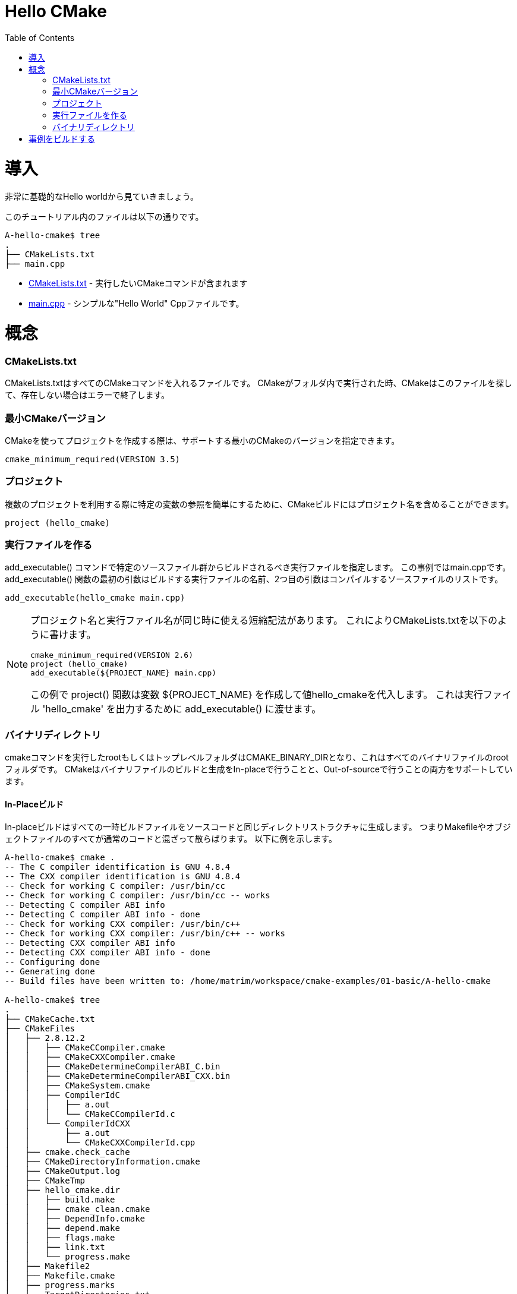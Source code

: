 = Hello CMake
:toc:
:toc-placement!:

toc::[]

// # Introduction
# 導入

// Shows a very basic hello world example.

非常に基礎的なHello worldから見ていきましょう。

// The files in this tutorial are below:

このチュートリアル内のファイルは以下の通りです。

```
A-hello-cmake$ tree
.
├── CMakeLists.txt
├── main.cpp
```

// * link:CMakeLists.txt[CMakeLists.txt] - Contains the CMake commands you wish to run
// * link:main.cpp[main.cpp] - A simple "Hello World" cpp file.

  * link:CMakeLists.txt[CMakeLists.txt] - 実行したいCMakeコマンドが含まれます
  * link:main.cpp[main.cpp] - シンプルな"Hello World" Cppファイルです。

// # Concepts
# 概念

### CMakeLists.txt

// CMakeLists.txt is the file which should store all your CMake commands. When
// cmake is run in a folder it will look for this file and if it does not exist cmake
// will exit with an error.

CMakeLists.txtはすべてのCMakeコマンドを入れるファイルです。
CMakeがフォルダ内で実行された時、CMakeはこのファイルを探して、存在しない場合はエラーで終了します。

// ### Minimum CMake version
### 最小CMakeバージョン

// When creating a project using CMake, you can specify the minimum version
// of CMake that is supported.

CMakeを使ってプロジェクトを作成する際は、サポートする最小のCMakeのバージョンを指定できます。

[source,cmake]
----
cmake_minimum_required(VERSION 3.5)
----


// ### Projects
### プロジェクト

// A CMake build can include a project name to make referencing certain
// variables easier when using multiple projects.

複数のプロジェクトを利用する際に特定の変数の参照を簡単にするために、CMakeビルドにはプロジェクト名を含めることができます。

[source,cmake]
----
project (hello_cmake)
----


// ### Creating an Executable
### 実行ファイルを作る

// The +add_executable()+ command specifies that an executable should be
// build from the specified source files, in this example main.cpp. The
// first argument to the +add_executable()+ function is the name of the
// executable to be built, and the second argument is the list of source files to compile.
+add_executable()+ コマンドで特定のソースファイル群からビルドされるべき実行ファイルを指定します。
この事例ではmain.cppです。
+add_executable()+ 関数の最初の引数はビルドする実行ファイルの名前、2つ目の引数はコンパイルするソースファイルのリストです。

[source,cmake]
----
add_executable(hello_cmake main.cpp)
----


[NOTE]
====
// A shorthand that some people use is to have the project name and
// executable name the same. This allows you to specify the CMakeLists.txt
// as follows,

プロジェクト名と実行ファイル名が同じ時に使える短縮記法があります。
これによりCMakeLists.txtを以下のように書けます。

[source,cmake]
----
cmake_minimum_required(VERSION 2.6)
project (hello_cmake)
add_executable(${PROJECT_NAME} main.cpp)
----

// In this example, the +project()+ function, will create a variable
// +${PROJECT_NAME}+ with the value hello_cmake. This can then be passed to
// the +add_executable()+ function to output a 'hello_cmake' executable.

この例で +project()+ 関数は変数 +${PROJECT_NAME}+ を作成して値hello_cmakeを代入します。
これは実行ファイル 'hello_cmake' を出力するために +add_executable()+ に渡せます。
====


// ### Binary Directory

### バイナリディレクトリ

// The root or top level folder that you run the cmake command from is known as your
// CMAKE_BINARY_DIR and is the root folder for all your binary files.
// CMake supports building and generating your binary files both in-place and also
// out-of-source.

cmakeコマンドを実行したrootもしくはトップレベルフォルダはCMAKE_BINARY_DIRとなり、これはすべてのバイナリファイルのrootフォルダです。
CMakeはバイナリファイルのビルドと生成をIn-placeで行うことと、Out-of-sourceで行うことの両方をサポートしています。

// #### In-Place Build
#### In-Placeビルド

// In-place builds generate all temporary build files in the same directory structure
// as the source code. This means that all Makefiles and object files are interspersed
// with your normal code. To create an in-place build target run the cmake command
// in your root directory. For example:

In-placeビルドはすべての一時ビルドファイルをソースコードと同じディレクトリストラクチャに生成します。
つまりMakefileやオブジェクトファイルのすべてが通常のコードと混ざって散らばります。
以下に例を示します。

[source,bash]
----
A-hello-cmake$ cmake .
-- The C compiler identification is GNU 4.8.4
-- The CXX compiler identification is GNU 4.8.4
-- Check for working C compiler: /usr/bin/cc
-- Check for working C compiler: /usr/bin/cc -- works
-- Detecting C compiler ABI info
-- Detecting C compiler ABI info - done
-- Check for working CXX compiler: /usr/bin/c++
-- Check for working CXX compiler: /usr/bin/c++ -- works
-- Detecting CXX compiler ABI info
-- Detecting CXX compiler ABI info - done
-- Configuring done
-- Generating done
-- Build files have been written to: /home/matrim/workspace/cmake-examples/01-basic/A-hello-cmake

A-hello-cmake$ tree
.
├── CMakeCache.txt
├── CMakeFiles
│   ├── 2.8.12.2
│   │   ├── CMakeCCompiler.cmake
│   │   ├── CMakeCXXCompiler.cmake
│   │   ├── CMakeDetermineCompilerABI_C.bin
│   │   ├── CMakeDetermineCompilerABI_CXX.bin
│   │   ├── CMakeSystem.cmake
│   │   ├── CompilerIdC
│   │   │   ├── a.out
│   │   │   └── CMakeCCompilerId.c
│   │   └── CompilerIdCXX
│   │       ├── a.out
│   │       └── CMakeCXXCompilerId.cpp
│   ├── cmake.check_cache
│   ├── CMakeDirectoryInformation.cmake
│   ├── CMakeOutput.log
│   ├── CMakeTmp
│   ├── hello_cmake.dir
│   │   ├── build.make
│   │   ├── cmake_clean.cmake
│   │   ├── DependInfo.cmake
│   │   ├── depend.make
│   │   ├── flags.make
│   │   ├── link.txt
│   │   └── progress.make
│   ├── Makefile2
│   ├── Makefile.cmake
│   ├── progress.marks
│   └── TargetDirectories.txt
├── cmake_install.cmake
├── CMakeLists.txt
├── main.cpp
├── Makefile
----


// #### Out-of-Source Build
#### Out-of-Sourceビルド

// Out-of-source builds allow you to create a single build folder that can be anywhere on
// your file system. All temporary build and object files are located in this directory keeping
// your source tree clean. To create an out-of-source build run the cmake command in
// the build folder and point it to the directory with your root CMakeLists.txt file.
// Using out-of-source builds if you want to recreate your cmake environment
// from scratch, you only need to delete your build directory and then rerun cmake.

Out-of-Sourceビルドではファイルシステムの好きな場所に単一のビルドフォルダを作成できます。
すべての一時ビルドファイルとオブジェクトファイルはこのディレクトリに配置され、ソースツリーはクリーンに保たれます。
Out-of-sourceビルドを作成するにはcmakeコマンドをビルドフォルダで実行し、rootのCMakeLists.txtファイルを指定します。
Out-of-sourceビルドを使うと、ビルドディレクトリを削除してcmakeを再実行するだけでCMake環境を作り直せます。

// For example:
以下に例を示します。

[source,bash]
----
A-hello-cmake$ mkdir build

A-hello-cmake$ cd build/

A-hello-cmake/build$ make ..
make: Nothing to be done for `..'.
matrim@freyr:~/workspace/cmake-examples/01-basic/A-hello-cmake/build$ cmake ..
-- The C compiler identification is GNU 4.8.4
-- The CXX compiler identification is GNU 4.8.4
-- Check for working C compiler: /usr/bin/cc
-- Check for working C compiler: /usr/bin/cc -- works
-- Detecting C compiler ABI info
-- Detecting C compiler ABI info - done
-- Check for working CXX compiler: /usr/bin/c++
-- Check for working CXX compiler: /usr/bin/c++ -- works
-- Detecting CXX compiler ABI info
-- Detecting CXX compiler ABI info - done
-- Configuring done
-- Generating done
-- Build files have been written to: /home/matrim/workspace/cmake-examples/01-basic/A-hello-cmake/build

A-hello-cmake/build$ cd ..

A-hello-cmake$ tree
.
├── build
│   ├── CMakeCache.txt
│   ├── CMakeFiles
│   │   ├── 2.8.12.2
│   │   │   ├── CMakeCCompiler.cmake
│   │   │   ├── CMakeCXXCompiler.cmake
│   │   │   ├── CMakeDetermineCompilerABI_C.bin
│   │   │   ├── CMakeDetermineCompilerABI_CXX.bin
│   │   │   ├── CMakeSystem.cmake
│   │   │   ├── CompilerIdC
│   │   │   │   ├── a.out
│   │   │   │   └── CMakeCCompilerId.c
│   │   │   └── CompilerIdCXX
│   │   │       ├── a.out
│   │   │       └── CMakeCXXCompilerId.cpp
│   │   ├── cmake.check_cache
│   │   ├── CMakeDirectoryInformation.cmake
│   │   ├── CMakeOutput.log
│   │   ├── CMakeTmp
│   │   ├── hello_cmake.dir
│   │   │   ├── build.make
│   │   │   ├── cmake_clean.cmake
│   │   │   ├── DependInfo.cmake
│   │   │   ├── depend.make
│   │   │   ├── flags.make
│   │   │   ├── link.txt
│   │   │   └── progress.make
│   │   ├── Makefile2
│   │   ├── Makefile.cmake
│   │   ├── progress.marks
│   │   └── TargetDirectories.txt
│   ├── cmake_install.cmake
│   └── Makefile
├── CMakeLists.txt
├── main.cpp
----

// All examples in this tutorial will use out-of-source builds.

このチュートリアルでは今後Out-of-sourceビルドを使います。

// # Building the Examples
# 事例をビルドする

// Below is sample output from building this example.

以下はこの事例をビルドしたときの出力例です。

[source,bash]
----
$ mkdir build

$ cd build

$ cmake ..
-- The C compiler identification is GNU 4.8.4
-- The CXX compiler identification is GNU 4.8.4
-- Check for working C compiler: /usr/bin/cc
-- Check for working C compiler: /usr/bin/cc -- works
-- Detecting C compiler ABI info
-- Detecting C compiler ABI info - done
-- Check for working CXX compiler: /usr/bin/c++
-- Check for working CXX compiler: /usr/bin/c++ -- works
-- Detecting CXX compiler ABI info
-- Detecting CXX compiler ABI info - done
-- Configuring done
-- Generating done
-- Build files have been written to: /workspace/cmake-examples/01-basic/hello_cmake/build

$ make
Scanning dependencies of target hello_cmake
[100%] Building CXX object CMakeFiles/hello_cmake.dir/hello_cmake.cpp.o
Linking CXX executable hello_cmake
[100%] Built target hello_cmake

$ ./hello_cmake
Hello CMake!
----
